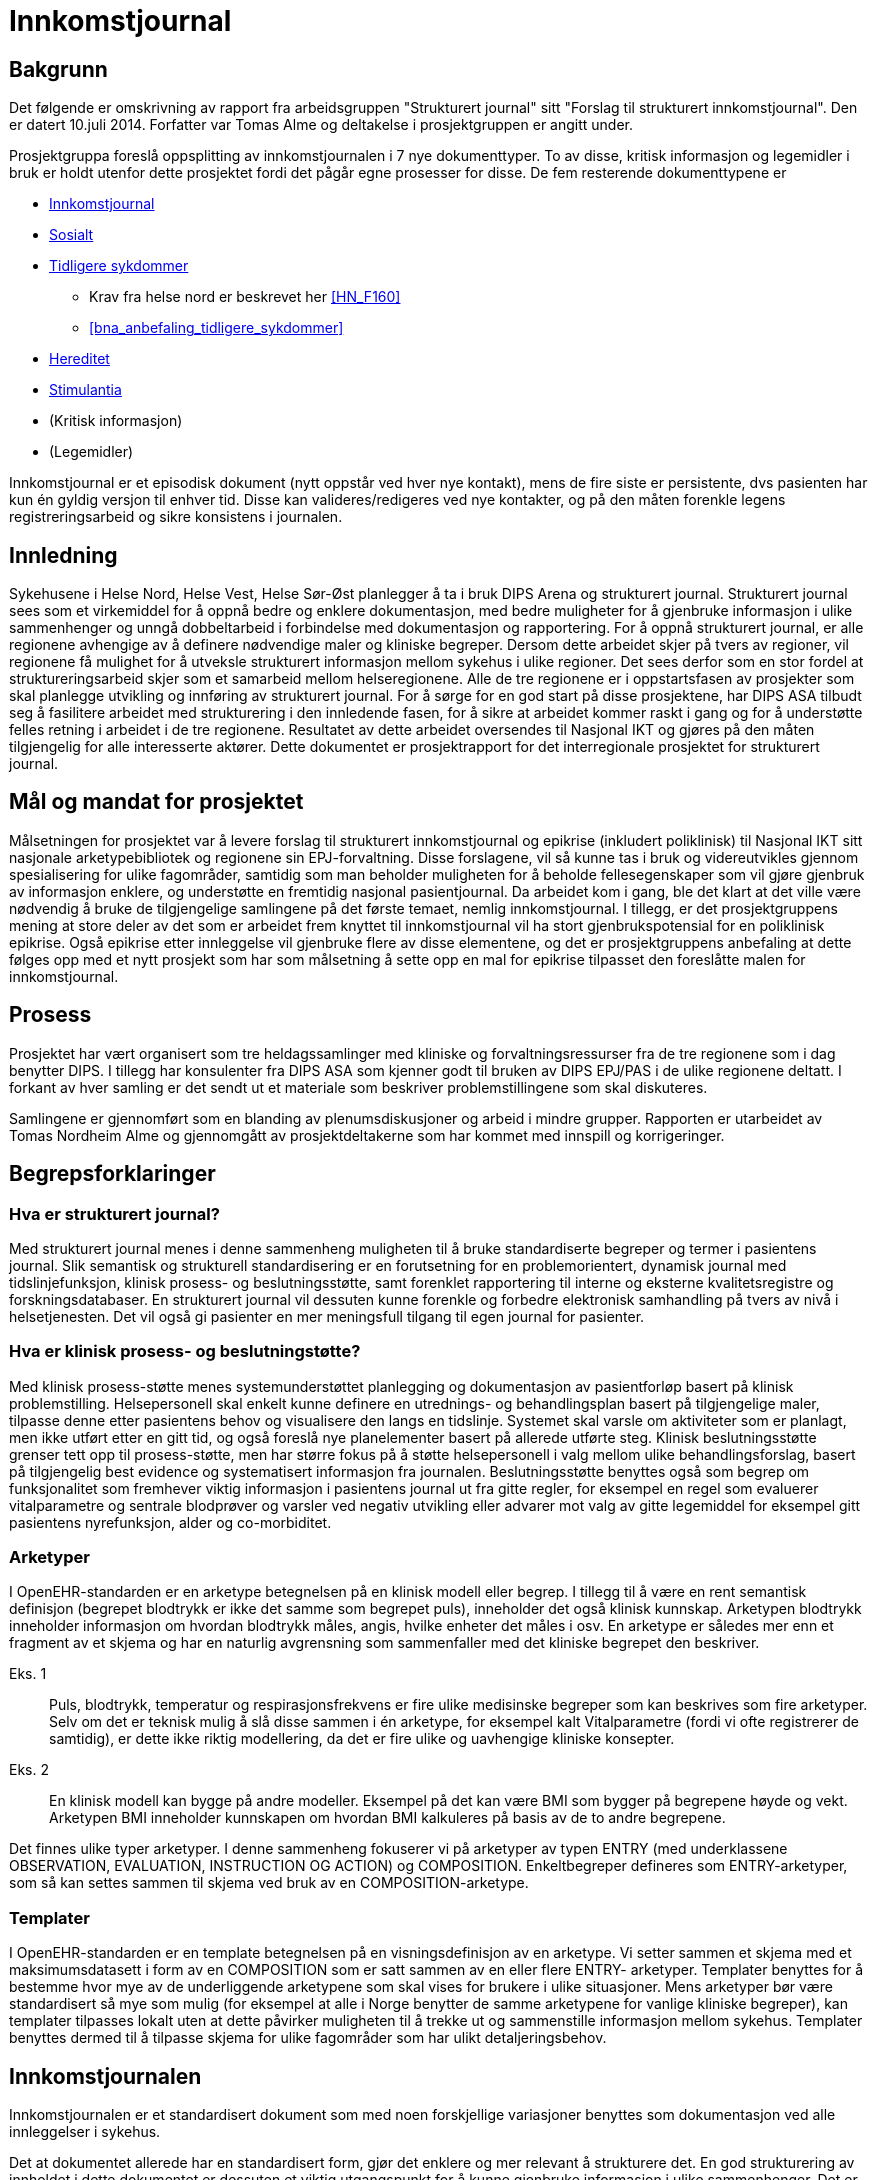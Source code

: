 :imagesdir: images
= Innkomstjournal 

== Bakgrunn 
Det følgende er omskrivning av rapport fra arbeidsgruppen "Strukturert journal" sitt "Forslag til strukturert innkomstjournal". Den er datert 10.juli 2014. Forfatter var Tomas Alme og deltakelse i prosjektgruppen er angitt under. 

Prosjektgruppa foreslå oppsplitting av innkomstjournalen i 7 nye dokumenttyper. To av disse, kritisk informasjon og legemidler i bruk er holdt utenfor dette prosjektet fordi det pågår egne prosesser for disse. De fem resterende dokumenttypene er

* <<innkomstjournalen,Innkomstjournal>>
* <<sosialt, Sosialt>>
* <<tidligere_sykdommer, Tidligere sykdommer>>
** Krav fra helse nord er beskrevet her <<HN_F160>>
** <<bna_anbefaling_tidligere_sykdommer>>
* <<hereditet, Hereditet>>
* <<stimulantia, Stimulantia>>
* (Kritisk informasjon)
* (Legemidler)

Innkomstjournal er et episodisk dokument (nytt oppstår ved hver nye kontakt), mens de fire siste er persistente, dvs pasienten har kun én gyldig versjon til enhver tid. Disse kan valideres/redigeres ved nye kontakter, og på den måten forenkle legens registreringsarbeid og sikre konsistens i journalen.


== Innledning
Sykehusene i Helse Nord, Helse Vest, Helse Sør-Øst planlegger å ta i bruk DIPS Arena og strukturert journal. Strukturert journal sees som et virkemiddel for å oppnå bedre og enklere dokumentasjon, med bedre muligheter for å gjenbruke informasjon i ulike sammenhenger og unngå dobbeltarbeid i forbindelse med dokumentasjon og rapportering. For å oppnå strukturert journal, er alle regionene avhengige av å definere nødvendige maler og kliniske begreper. Dersom dette arbeidet skjer på tvers av regioner, vil regionene få mulighet for å utveksle strukturert informasjon mellom sykehus i ulike regioner. Det sees derfor som en stor fordel at struktureringsarbeid skjer som et samarbeid mellom helseregionene. Alle de tre regionene er i oppstartsfasen av prosjekter som skal planlegge utvikling og innføring av strukturert journal. For å sørge for en god start på disse prosjektene, har DIPS ASA tilbudt seg å fasilitere arbeidet med strukturering i den innledende fasen, for å sikre at arbeidet kommer raskt i gang og for å understøtte felles retning i arbeidet i de tre regionene. Resultatet av dette arbeidet oversendes til Nasjonal IKT og gjøres på den måten tilgjengelig for alle interesserte aktører. Dette dokumentet er prosjektrapport for det interregionale prosjektet for strukturert journal. 

== Mål og mandat for prosjektet
Målsetningen for prosjektet var å levere forslag til strukturert innkomstjournal og epikrise (inkludert poliklinisk) til Nasjonal IKT sitt nasjonale arketypebibliotek og regionene sin EPJ-forvaltning. Disse forslagene, vil så kunne tas i bruk og videreutvikles gjennom spesialisering for ulike fagområder, samtidig som man beholder muligheten for å beholde fellesegenskaper som vil gjøre gjenbruk av informasjon enklere, og understøtte en fremtidig nasjonal pasientjournal.
Da arbeidet kom i gang, ble det klart at det ville være nødvendig å bruke de tilgjengelige samlingene på det første temaet, nemlig innkomstjournal. I tillegg, er det prosjektgruppens mening at store deler av det som er arbeidet frem knyttet til innkomstjournal vil ha stort gjenbrukspotensial for en poliklinisk epikrise. Også epikrise etter innleggelse vil gjenbruke flere av disse elementene, og det er prosjektgruppens anbefaling at dette følges opp med et nytt prosjekt som har som målsetning å sette opp en mal for epikrise tilpasset den foreslåtte malen for innkomstjournal.

			

== Prosess
Prosjektet har vært organisert som tre heldagssamlinger med kliniske og forvaltningsressurser fra de tre regionene som i dag benytter DIPS. I tillegg har konsulenter fra DIPS ASA som kjenner godt til bruken av DIPS EPJ/PAS i de ulike regionene deltatt. I forkant av hver samling er det sendt ut et materiale som beskriver problemstillingene som skal diskuteres.

Samlingene er gjennomført som en blanding av plenumsdiskusjoner og arbeid i mindre grupper. Rapporten er utarbeidet av Tomas Nordheim Alme og gjennomgått av prosjektdeltakerne som har kommet med innspill og korrigeringer.

== Begrepsforklaringer
=== Hva er strukturert journal?

Med strukturert journal menes i denne sammenheng muligheten til å bruke standardiserte begreper og termer i pasientens journal. Slik semantisk og strukturell standardisering er en forutsetning for en problemorientert, dynamisk journal med tidslinjefunksjon, klinisk prosess- og beslutningsstøtte, samt forenklet rapportering til interne og eksterne kvalitetsregistre og forskningsdatabaser.  En strukturert journal vil dessuten kunne forenkle og forbedre elektronisk samhandling på tvers av nivå i helsetjenesten. Det vil også gi pasienter en mer meningsfull tilgang til egen journal for pasienter.

=== Hva er klinisk prosess- og beslutningstøtte?
Med klinisk prosess-støtte menes systemunderstøttet planlegging og dokumentasjon av pasientforløp basert på klinisk problemstilling. Helsepersonell skal enkelt kunne definere en utrednings- og behandlingsplan basert på tilgjengelige maler, tilpasse denne etter pasientens behov og visualisere den langs en tidslinje. Systemet skal varsle om aktiviteter som er planlagt, men ikke utført etter en gitt tid, og også foreslå nye planelementer basert på allerede utførte steg. Klinisk beslutningsstøtte grenser tett opp til prosess-støtte, men har større fokus på å støtte helsepersonell i valg mellom ulike behandlingsforslag, basert på tilgjengelig best evidence og systematisert informasjon fra journalen. Beslutningsstøtte benyttes også som begrep om funksjonalitet som fremhever viktig informasjon i pasientens journal ut fra gitte regler, for eksempel en regel som evaluerer vitalparametre og sentrale blodprøver og varsler ved negativ utvikling eller advarer mot valg av gitte legemiddel for eksempel gitt pasientens nyrefunksjon, alder og co-morbiditet.

=== Arketyper
I OpenEHR-standarden er en arketype betegnelsen på en klinisk modell eller begrep. I tillegg til å være en rent semantisk definisjon (begrepet blodtrykk er ikke det samme som begrepet puls), inneholder det også klinisk kunnskap. Arketypen blodtrykk inneholder informasjon om hvordan blodtrykk måles, angis, hvilke enheter det måles i osv. En arketype er således mer enn et fragment av et skjema og har en naturlig avgrensning som sammenfaller med det kliniske begrepet den beskriver. 

Eks. 1:: Puls, blodtrykk, temperatur og respirasjonsfrekvens er fire ulike medisinske begreper som kan beskrives som fire arketyper. Selv om det er teknisk mulig å slå disse sammen i én arketype, for eksempel kalt Vitalparametre (fordi vi ofte registrerer de samtidig), er dette ikke riktig modellering, da det er fire ulike og uavhengige kliniske konsepter. 

Eks. 2:: En klinisk modell kan bygge på andre modeller. Eksempel på det kan være BMI som bygger på begrepene høyde og vekt. Arketypen BMI inneholder kunnskapen om hvordan BMI kalkuleres på basis av de to andre begrepene.

Det finnes ulike typer arketyper. I denne sammenheng fokuserer vi på arketyper av typen ENTRY (med underklassene OBSERVATION, EVALUATION, INSTRUCTION OG ACTION) og COMPOSITION. Enkeltbegreper defineres som ENTRY-arketyper, som så kan settes sammen til skjema ved bruk av en COMPOSITION-arketype. 

=== Templater
I OpenEHR-standarden er en template betegnelsen på en visningsdefinisjon av en arketype. Vi setter sammen et skjema med et maksimumsdatasett i form av en COMPOSITION som er satt sammen av en eller flere ENTRY- arketyper. Templater benyttes for å bestemme hvor mye av de underliggende arketypene som skal vises for brukere i ulike situasjoner. Mens arketyper bør være standardisert så mye som mulig (for eksempel at alle i Norge benytter de samme arketypene for vanlige kliniske begreper), kan templater tilpasses lokalt uten at dette påvirker muligheten til å trekke ut og sammenstille informasjon mellom sykehus. Templater benyttes dermed til å tilpasse skjema for ulike fagområder som har ulikt detaljeringsbehov. 

[[innkomstjournalen]]
== Innkomstjournalen
Innkomstjournalen er et standardisert dokument som med noen forskjellige variasjoner benyttes som dokumentasjon ved alle innleggelser i sykehus. 

Det at dokumentet allerede har en standardisert form, gjør det enklere og mer relevant å strukturere det. En god strukturering av innholdet i dette dokumentet er dessuten et viktig utgangspunkt for å kunne gjenbruke informasjon i ulike sammenhenger. Det er også viktig for å kunne tilby klinisk prosess-støtte at det ligger en solid, strukturert registrering i begynnelsen av innleggelsen.

Ulike fagområder har ulike behov til innkomstjournalen, resulterende i ulik praksis. Det vil også være forskjeller i innkomstjournal skrevet av en turnuslege eller enn medisinstudent sammenlignet med en erfaren overlege. En målsetning med strukturering av innkomstjournal kan være å sikre at journalen er oppdatert med sann, kvalitetssikret informasjon, for å skape et best mulig utgangspunkt for videre utredning og behandling, med en ambisjon om at like pasienter skal ha lik struktur i innkomstjournal, uavhengig av hvilken lege som har skrevet den.

I arbeidet med Innkomstjournalen har prosjektgruppen tatt utgangspunkt i et standard oppsett for innkomstjournaler.

Innkomstjournalen har en form som har vært relativt konstant i lang tid, og representerer i sin oppbygning det tankesett som medisinske studenter allerede tidlig i studiet lærer å organisere kliniske forståelse etter. Samtidig har det skjedd en svær utvikling i hvordan pasientflyt ved sykehus organiseres, og det er i dag til dels stort overlapp mellom informasjon som samles i innkomstjournalen og den informasjonen som samles i sykepleieres dokumentasjon, triagevurderinger, midlertidige innkomstjournaler (på papir) osv.

Mer enn å fokusere på hvordan det historiske dokumentet Innkomstjournal skal overføres til en strukturert form, mener gruppen derfor det er aktuelt å se på hvilken informasjon vi trenger å få samlet knyttet til en pasient. Spesielt ser gruppen følgende generelle fenomener:

* De fleste akuttmottak har innført eller planlegger å innføre triage i akuttmottaket, utført av en lege og en sykepleier som ikke nødvendigvis er de same som de som tar «innkomstjournal» i klassisk forstand på pasienten. Denne vurderingen må dokumenteres og vil inneholde endel elementer som overlapper med innkomstjournalen. Det vil være hensiktsmessig at disse kun registreres én gang (med mindre de endrer seg i akuttmottaket)
* En del informasjon om pasienten er å regne som bakgrunnsinformasjon som egentlig bare skal oppdateres/valideres ved hver innleggelse. Denne informasjonen skal det til enhver tid bare finnes én gyldig versjon av, for eksempel liste over tidligere sykdommer, sosiale forhold, hereditet osv. Disse opplysningene gjennomgår ofte også en raffinering i løpet av et opphold. I dag er det problematisk at den minst raffinerte førsteversjonen er den som er enklest å finne tilbake til ved neste innleggelse. For eksempel vil legen som behandler en pasient under en innleggelse kunne få frem informasjon om hereditet som er mer detaljert og kvalitetssikret enn det som er mulig i akuttmottaket. Målsetningen er at journalsystemet til enhver tid skal inneholde den beste informasjonskvaliteten vi har lett tilgjengelig. Det følger av dette at enkelte informasjonselement kan være obligatorisk for et opphold, men ikke nødvendigvis for innkomstjournalen.
* Som en følge av dette foreslår gruppen at det som i dag utgjøres av ett dokument, innkomstjournalen, deles opp i syv ulike dokumenter, nemlig Tidligere sykdommer, Sosialt, Hereditet, Stimulantia, Kritisk informasjon, Legemidler i bruk og Innkomstjournal. Kritisk informasjon er holdt utenfor dette prosjektet, da Helsedirektoratet etter vår kunnskap jobber med en ny, nasjonal standard for kritisk informasjon. Legemiddel i bruk anses håndtert gjennom de ulike medikasjonsløsningene som sykehusene har i bruk og er derfor også holdt utenfor denne diskusjonen.
* Journalen er et kommunikasjonsredskap for helsepersonell som er involvert når pasienten flyttes innover i sykehuset. Det vil derfor være viktigere med samtidighet (at informasjonen er oppdatert) enn at den er fullstendig i henhold til en generell mal. Det bør derfor legges opp til mest mulig direkte registrering (ikke diktering). I situasjoner der det vil være viktig å flytte pasienter raskt innover i sykehuset (rydde mottaket) vil det sikre at minimumsinformasjon om pasienten alltid er tilgjengelig.

Generelt er det valgt en lav grad av strukturering innenfor de enkelte element. Dette reflekterer gruppens diskusjoner om begrunnelse/antatt nytteverdi av strukturering. Likevel har gruppen også anmerket at det vil være ulike behov og muligheter for strukturering innenfor ulike fagområder. Det følger av dette at det i tilrådningen til mange av arketypene vil være rom for å legge til ytterligere detaljering gjennom bruk av såkalt slots. En arketype som har et fritekst beskrivelsesfelt kan således få tilkoblet strukturerte elementer for visse brukere (for eksempel at kardiologer har flere strukturerte elementer under arketypen for Cor) som så kan benyttes til å generere en fritekst. Friteksten er tilgjengelig for alle som leser journal og gir en kontinuitet på tvers av spesialister som registrerer noe om COR, samtidig som spesialisten kan få registrert strukturert iht egne behov for eksempel til kvalitetsregister eller lignende.

== Forslag til ny, strukturert innkomstjournal

=== Innleggelsesårsak (innleggelsesdiagnose/problemstilling)
Dette feltet inneholder beskrivelse av årsak til innleggelse. Typisk vil det være system- eller problemfokusert, og sjeldnere inneholde endelig diagnose, selv om dette også forekommer. Det er legen som tar imot pasienten som setter denne diagnosen.

Innleggelsesårsaken gjenbrukes i andre sammenhenger, blant annet i oversikter i akuttmottak (elektroniske eller analoge tavler) og på sengepost. 
Prosjektgruppen mener feltet innleggelsesårsak skal være obligatorisk ved innleggelse av en pasient, og ser at det er flere begreper med delvis overlapping med begrepet. Skjematisk vil pasienten først ha en henvisningsårsak (hentet fra henvisning, diagnosen satt av henvisende lege, ofte angitt med kodeverket ICPC), en innleggelsesårsak (som er mottakslegens årsak til hvorfor pasienten legges inn), tentativ(e) diagnose(r) og til slutt (også etter at pasienten har forlatt sykehuset) en endelig hoveddiagnose og evt bidiagnoser (ICD-10). 

I noen tilfeller vil man kjenne diagnose ved innleggelse (for eksempel re-innleggelser og elektive innleggelser for kirurgiske inngrep).
Gruppen har diskutert tentative diagnoser opp mot innleggelsesårsak. Det fremheves at tentativ(e) diagnose(r) er noe som settes som en del av oppsummeringen, og angir den/de mest sannsynlige tilstandene for pasientens sykdomstilfelle. Det anses dermed som uhensiktsmessig å blande inn begrepet tentativ diagnose i dette feltet. Det kan være behov for å endre informasjonen om hva pasienten feiler i løpet av en innleggelse også før en endelig diagnose er funnet. Dette er nødvendig for å holde postlister etc oppdatert, og det diskuteres ulike «regler» for hvordan dette skal foregå.

==== Konklusjoner:
* innleggende leges diagnose/problemstilling må dokumenteres og at denne omtales som henvisningsårsak. Denne finnes i fritekst, men kan inneholde referanser til ICPC-2-terminologien
* Dersom det er gjennomført triage etter RETTS-modellen vil det foreligge en triage-kontaktårsak som angis av legen som gjør triagering og som kan gjenbrukes av i lister i akuttmottaket når annen informasjon ikke finnes. I RETTS angis denne kontaktårsaken med et fast kodeverk
* Legen som skriver journal kan definere en innleggelsesårsak i fritekst. Innleggelsesårsak defineres som den årsaken (oftest symptomorientert) som gjør at pasienten søker hjelp og innlegges. Det foreslås at arketypen «reason for encounter» benyttes til dette formålet. Gruppen foretrakk begrepet innleggelsesårsak foran det mer generelle kontaktårsak. Samtidig vil innleggelsesårsak ikke være riktig begrep for en poliklinisk konsultasjon. Derfor anbefales det at innleggelsesårsak og kontaktårsak brukes synonymt i de ulike sammenhengene (innleggelsesårsak når kontakten er en innleggelse og kontaktårsak når kontakten er poliklinisk). Slik differensiering kan skje på template-nivå og påvirker ikke innholdet i arketypen.
* Innleggelsesårsaken som settes i akuttmottaket kan når som helst erstattes av en ny problemstilling i journalsystemet (men innkomstjournalen inneholder den som var gyldig på det tidspunktet dokumentet ble skrevet.
* Dersom innleggelsesårsak blir uaktuell eller avkreftet i løpet av et forløp erstattes den i lister av en ny innleggelsesårsak eller, dersom endelig diagnose er kjent, av en diagnose.
* Endelig diagnose (hoveddiagnoser og bidiagnoser) kan registreres på alle tidspunkt av en innleggelse, også når den er kjent ved mottak (mest aktuelt for elektive innleggelser). Det må lages en ny arketype for å holde diagnoser og prosedyrer som benyttes som utgangspunkt for rapportering til NPR med mer.

Når kontaktårsak skal benyttes for eksempel i postlister etc foreslås følgende prioritet for visning 
1.	Problem/diagnose (se avsnittet «tidligere sykdommer»)
2.	Innleggelsesårsak (fritekst)
3.	Kontaktårsak-triage (Feks RETTS)
4.	Henvisningsårsak (fra henvisning)

Dokument::
Innkomstjournal

Arketyper:: <>

Innleggelsesårsak:: Reason for encounter, felt, Reason for contact :

image::reason_for_encounter.jpg[]

 
Henvisningsårsak:: Referral Request, felt Reason for request (med ICPC2-koder), Reason description (fritekst)

image::referral_request.jpg[]
 

Triage-kontaktårsak:: Triage_priority (må videreutvikles)

image::triage_priority.jpg[]
 
Diagnose (endelig):: Problem/diagnosis, Problem/Diagnosis

[[sosialt]]
=== Sosialt
Sivil og yrkesmessig status, eventuell sykmelding eller uførhet, bosituasjon, sosialt nettverk og eventuelt mottak av hjemmetjenester.

Dette punktet har betydelig gjenbrukspotensial, mellom ulike deler av pasientdokumentasjonen, og mellom hver kontakt pasienten har. Det foreslås at denne informasjonen finnes i journalen som såkalt ”persistent” dokument. Ved hver nye kontakt valideres innholdet, og oppdateres ved behov, men man kan unngå at informasjonen gjengis (kopieres) på nytt for hver nye kontakt, og samtidig ha en entydig dokumentasjon, der det ikke er tvil om hva som er aktuell status

Prosjektgruppen mener feltet bør registreres, men ikke være obligatorisk ved mottak. Informasjonen bør dokumenteres i løpet av et opphold.  Utfylling/validering må skje innen oppholdet er slutt, kanskje også helst innen 24 timer pga varslingen til kommunen om behov for tjenester. Feltet er typisk bakgrunnskunnskap om pasienten, og vil kunne valideres ved nye kontakter, og kun endres dersom pasienten har endret status.

Noen opplysninger bør være standardiserte, eks. sivilstatus, yrkesaktiv eller ikke, mottar hjemmetjenester eller ikke. Opplysningene bør kunne hentes automatisk fra demografiske kilder der mulig.

Gruppen diskuterte yrkesanamnese som del av sosial status, men konkluderte med at dette bør være egne felt, evt sjekklister som benyttes der det er indikasjon for dette. 
Gruppen finner det naturlig at en pasients journal kun inneholder ett dokument som omhandler pasientens sosiale og familiære forhold. En slik kartlegging inngår også i sykepleiedokumentasjon. Det bør dermed i implementasjon av dette dokumentet legges vekt på en harmonisering slik at sykepleiere og leger (og annet helsepersonell) benytter og oppdaterer det samme dokumentet i pasientens journal. 


Viktige momenter for registreringen:

Kommunale tjenester:: 
Det er viktig å registrere hvilke kommunale tjenester en pasient har, spesielt dersom pasienten mottar hjemmesykepleie eller er innlagt på sykehjem. Gruppen mener derfor at dette bør angis spesielt.
Funksjonsnivå::
Det er i dag vanlig å angi pasientens funksjonsnivå under overskriften familie/sosialt. Dette kan fortsette som praksis om ønskelig, da i form av fritekst. Gruppen mener imidlertid det bør vurderes som et punkt under Status presens. 

Forskjeller mellom medisinske fagområder::
Gruppen mener for øvrig at det er forskjeller i registreringsbehov mellom ulike fagområder, for eksempel har Pediatri andre spørsmål i dette dokumentet enn voksenmedisin. Dette kan tilpasses ved å lage egne dokumenter for disse fagområdene, dog med de samme «kjernearketypene» slik at informasjon bringes videre mellom fagområdene.

Barn som pårørende:: 
Barn som pårørende skal registreres særskilt. Det vil med andre ord innebære at vi ikke bare registrerer om en pasient har barn, men om barna fremdeles er barn, noe som i så fall utløser spesiell oppfølging i noen sammenhenger.

Arketyper
Extended Personal Demograpics

image::extended_personal_demographics.jpg[]
 
Yrkesaktiv (må utvikles)
Housing 

image::housing_archetype.jpg[]

Dokument
Familie/Sosialt

[[hereditet]]
=== Hereditet
Under denne overskriften angis sykdommer hos førstegradsslektninger (alder for sykdomsdebut og eventuell død hos foreldre, søsken, barn). Her nevnes også hvis det er opphopning av bestemte sykdommer hos nære slektninger, hvis nære slektninger har en spesiell arvelig tilstand eller hvis noen andre i nær familie har hatt noe som ligner på pasientens aktuelle sykehistorie.

Prosjektgruppen mener at informasjon om hereditet bør kartlegges forbindelse med et sykehusopphold, men at det ikke nødvendigvis kartlegges fullstendig på innleggelsestidspunktet. Det er også naturlig at informasjonen raffineres i løpet av et opphold. For en del kontakter, for eksempel innen kirurgiske fag kan feltet ha mindre interesse. Det foreslås at denne informasjonen finnes i et persistent dokument som det kun finnes ett av i pasientens journal.

Det kan være aktuelt å innføre en viss grad av strukturering, for eksempel angivelse ja/nei av hvorvidt pasienten har arvelig sykdom hos førstegradsslektninger eller opphopning av bestemte sykdommer i familien. Det kan også være aktuelt å dokumentere kilden til opplysningene (pasienten/komparent/helsepersonell).

Gruppen mener at tidsangivelse bør kunne angis med slingringsmonn/usikkerhet og at det bør brukes spesifikke betegnelser som mor/søster/far osv., ikke f.eks. 1. gradsslekning. Dette gjør det lettere å holde listen oppdatert senere.

Gruppen diskuterte nødvendigheten av å strukturere død, dødsårsak osv hos slektninger. Gruppen kommer i diskusjonen frem til at dette er informasjon som er interessant å dokumentere i den enkelte pasients journal, men som ikke anses å ha noen stor verdi som strukturert informasjon (skal ikke spørres på tvers av pasienter eller utløse noen form for beslutningsstøtte).

Dokument:: Hereditet
Arketyper:: Kommer
	


=== Aktuelt
I dette avsnittet redegjøres det i detalj for pasientens aktuelle symptomer og eventuelle undersøkelser og behandling gitt av innleggende instans.
Gruppen mener dette feltet være et tekstfelt som fylles ut slik det gjøres i dag (fritekst). Det kan tenkes at enkelte fagområder vil ha behov for spesifikke spørsmål. I arketypen som benyttes er det tatt høyde for dette ved at spesifikke spørsmål (knyttet til fagområde eller symptom) kan legges inn som CLUSTER i arketypen. 

Dokument::
Innkomstjournal

Arketype::
Story/History

image::story_history.jpg[]
 

===  Naturlige funksjoner: 
Dette avsnittet kartlegger naturlige funksjoner knyttet til avføring, vannlating, matlyst/vekt, søvn, menstruasjonsforhold og seksualfunksjon har vært normalt og uendret i tiden forut for aktuelle innleggelse. Seksualfunksjon, matlyst/vekt, søvn og menstruasjonsforhold er situasjonsavhengige, mens vannlatning og avføring anses som naturlige ved alle innleggelser. 

Det finnes ikke arketyper for naturlige funksjoner i OpenEHR-biblioteket. Gruppen mener at følgende er aktuelt å strukturere:

For hvert enkelt underpunkt angis: Normalt/Ikke normalt (for pasienten)/Ikke spurt. Dersom brukeren velger «ikke normalt» kan en beskrivelse angis som fritekst.

For menstruasjonsforhold kan det i tillegg (når relevant) angis dato for start av siste menstruasjon og om menstruasjon er regelmessig. 

Dette temaet kartlegges også som en del av sykepleiedokumentasjon, og det vil være nærliggende å se på om en slik kartlegging kan være delt/gjenbrukt. I Norge benyttes i dag hovedsakelig Nanda-kodeverket til dette. 

Arketyper::
Menstrual cycle

Nye arketyper:: Sexual function, Menstruation, Bowel function, sleep, nutrition, Micturition

[[stimulantia]]
===	Stimulantia
Sigaretter (eller andre nikotinholdige preparater som snus), alkohol, narkotika eller vanedannende legemidler, samt legemidler med misbrukspotensiale (f.eks. anabole steroider).
Stimulantiabruk er viktige helseindikatorer, og etterspørres i flere av helseregistrene som det skal rapporteres til. En omforent og gjenbrukbar registrering av dette vil dermed kunne forenkle slik rapportering og samtidig gjøre muligheten for å sammenstille klinisk informasjon til forskning langt større. 

Dokument::
Substance_use_list? Ny composition for å håndtere dette?
Arketyper::
Substance_use_summary,Substance_use_summary_alcohol,Substance_use_summary_tobacco

===	Status presens 
Typisk begynner en status presens med 
”Pasienten er en XX år gammel mann/kvinne som ..." og beskriver deretter mobiliseringsevne, bevissthetsnivå, allmenntilstand, ernæringstilstand, hydreringstilstand, samt om det er plager i øyeblikket, tørr og varm hud, ev. utslett, cyanose, ikterus), generell lymfeknuteforstørrelse eller generelle ødemer.

I tillegg gjengis BT, puls, respirasjon, temp, høyde, vekt
Denne informasjonen egner seg godt for gjenbruk. De vitalparametrene er dessuten registrert av sykepleier allerede før anamneseopptaket i normale tilfeller, og bør kunne gjenbrukes. Datasystemer kjenner til pasientens kjønn og alder og bevissthetsnivå er i de fleste akuttmottak nå en del av den standardiserte vurderingen som gjøres ved triagering. Gjenbruk av denne informasjonen vil redusere dokumentasjonsarbeidet til legen.

=== Klinisk undersøkelse
Den kliniske undersøkelsen ved innkomst er også nokså standardisert med en formalistisk helkroppsundersøkelse, samt en nærmere undersøkelse relevant til aktuell problemstilling. Det bør vurderes om den formaliserte undersøkelsen bør struktureres, evt på hvilket nivå og med hvilken antatt gevinst. Under er gjengitt en standard dokumentasjon for en klinisk undersøkelse ved innkomst:

Pupiller:: Pupillenes størrelse, ev. sideforskjell, samt reaksjon på lys 
Cavum oris:: Bleke, rene, fuktige slimhinner? 
Collum:: Venestuvning, palpable lymfeknuter, struma eller bilyder over karotidene?
Thorax:: Normal form og bevegelighet? 
Cor:: Vurder om det er rene toner (eller f.eks. spaltede), om hjerteaksjonen er regelmessig (eller uregelmessig), samt om man kan høre bilyder over hjertet. Angi om bilyden høres i systolen eller diastolen, hvor man finner punctum maximum, samt samt graden (gjerne I-IV). Auskultasjon gjøres vanligvis på fire ulike steder, henholdsvis aortastedet, pulmonalstedet, triskupidalstedet og mitralstedet, samt på ryggen hos spedbarn/barn. Hvis man hører en bilyd, lytter man også etter utstråling mot aksillen og mot halskar.

Pulm:: Vurder respirasjonslyden og angi eventuelle fremmedlyder. Normale lungegrenser?

(Columna:: Normale kurvaturer og normal ryggbevegelighet? Ingen palpasjonssmerter?)
 
Abdomen:: Normale respirasjonsbevegelser, normalt konfigurert, bløt og uøm ved palpasjon, ingen hepatosplenomegali eller palpable oppfylninger, ikke bankeømme nyrelosjer, symmetriske lyskepulser og intet brokk?

Rektaleksplorasjon:: Ingen perianale forandringer, normal sfinktertonus, ingen tumores i ampullen? Menn: prostata normalstor med bevart midtfure, velavgrenset, jevn overflate, fast og elastisk konsistens, ikke øm? Kvinner: Uterus palpabel og uøm?

(Genitalia externa (menn):: Begge testikler i pungen, uømme, normalstore og jevn overflate?)

(GU:: Vulva, vagina, portio upåfallende? Frie adnexa? Ikke ruggeøm uterus? Utflod/blod? Lukt?)
 
Ekstremiteter:: Ingen ankelødemer, god puls i a. dorsalis pedis bilateralt? 

Orienterende nevrologi:: Patellar- og achillesreflekser, samt plantarreflekser. Koordinerte bevegelser av armer og ben, med god kraft, og ingen sensibilitetsutfall? Ingen påfallende skjevhet.

(Status localis:: funn i andre lokalisasjoner enn nevnt ovenfor, f.eks. ved skader når relevant for problemstillingen)

Gruppen har etter diskusjon og noe arbeid med prototyper (se illustrasjon under) konkludert med at klinisk undersøkelse struktureres med ett felt (dvs en arketype) per organområde. Innholdet i selve undersøkelsen er i utgangspunktet fri tekst, man ser det ikke hensiktsmessig å lage et skjema for i detalj  å beskrive auskultasjonsfunn, funn ved palapasjon i abdomen etc. Samtidig ønsker man å kunne skille det upåfallende fra det påfallende. Det er derfor enighet om en modell der kliniker angir om status er normal/forventet. I så fall kan det benyttes en standardtekst som autogenereres og dermed sparer kliniker for arbeid. Det er et viktig moment at denne standardteksten vises for kliniker, slik at det faktisk er samsvar mellom dokumenterte funn og de undersøkelsene som kliniker har gjort. I fall kliniker påviser et patologisk funn, for eksempel en bilyd, angis det som funn/unormalt, og funnet, sammen med resten av beskrivelsen av organundersøkelsen beskrives også som fritekst.
I tillegg til dette mener gruppen at det må tas høyde for at enkelte grupper vil ønske å dokumentere sine funn strukturert. Dette løses ved at en SLOT legges inn i disse arketypene. Denne SLOT’en kan så holde en ytterligere struktur for å angi funn ved undersøkelse, for de brukerne som har maler der denne er inkludert. Funksjonaliteten i EPJsystemet kan så generere en tekst basert på strukturert registrering i tekstfeltet som alle brukere benytter. Slik kan alle undersøkelser, for eksempel av hjertet, leses som en kontinuitet, selv om det for enkelte av undersøkelsene ligger mer strukturerte data under som er av interesse for enkelte brukere.

=== Resymé, vurdering og tiltak 
Dette avsnittet er en ”readers digest” av innkomstjournalen. Den oppsummerer bakgrunn, viktige funn og inneholder dessuten en oppsummering av umiddelbar plan for pasienten. Et eksempel er gjengitt under:

Eksempel: 36 år gammel mann, siste 14 dager sykmeldt av fastlegen pga ryggplager, men tidligere vesentlig frisk. Innkommer etter et døgns sykehistorie med diffuse magesmerter, økende intensitet og etter hvert smertevandring til høyre fossa, innlagt pga mistanke om appendisitt. Ved undersøkelse er han trykk- og slippøm over McBurneys punkt, øm ved rektaleksplorasjon mot høyre, samt CRP 56. Tentativ diagnose: appendisitt. Har spist idag kl 15, holdes nå fastende og meldes til operasjon.

Prosjektgruppen mener at gjentakelse av informasjon som allerede er oppgitt lengre oppe i journalen bør unngås, og at behovet for et eget Resymé er et utslag av en for omfangsrik og lite fokusert journal. Det følger av dette at kun vurdering og tiltak står igjen. Dette for å unngå gjentakelser fra aktuelt og andre deler av innkomstjournalen. Diskusjonen i gruppen har likevel tydet på at det vil være et flytende skille mellom vurdering og begrunnelse for tiltak og resymering av journal. Dette mener gruppen at man vil kunne leve med.

Vurdering og tiltak foreslås som et fritekstfelt, men det vil være fornuftig å se på funksjonalitet der beskrivelse av tiltak i noen grad kan genereres fra bestillinger som er utført. Det er også sannsynlig at et fremtidig system som bedre understøtter kliniske prosesser og visualisering av disse kan gjøre behovet for et fyldig tiltakskapittel noe mindre.

== Oversikt over avsnitt i innkomstjournal og knytning til nye dokumenter i pasientens journal
|====
|Avsnittsnavn|Dokument|Persistent dokument|Evt kilde
|Henvisningsårsak|Innkomstjournal|Nei|Hentes fra PAS
|Triage Kontaktårsak|Innkomstjournal|Nei|Hentes fra Triage-Skjema
|Kontaktårsak|Innkomstjournal|Nei|
|Diagnose|Innkomstjournal|Nei|
|Sosialt|Sosialt|Ja|Delt med spl dok?
|Hereditet|Hereditet|Ja|
|Tidligere sykdommer|Tidligere sykdommer|Ja|
|Aktuelt|Innkomstjournal|Nei|
|Naturlige funksjoner|Innkomstjournal|Nei|Delt med spl dok?
|Medikamenter|Legemidler i bruk|Ja|
|Stimulantia|Stimulantia|Ja|
|Kritisk informasjon|Kritisk informasjon|Ja|
|Status presens|Innkomstjournal|Nei|
|Generelt|Innkomstjournal|Nei|
|Pupiller|Innkomstjournal|Nei|
|Cavum oris|Innkomstjournal|Nei|
|Collum|Innkomstjournal|Nei|
|Columna|Innkomstjournal|Nei|
|Thorax|Innkomstjournal|Nei|
|Cor|Innkomstjournal|Nei|
|Pulm|Innkomstjournal|Nei|
|Abdomen|Innkomstjournal|Nei|
|Genitalia eksterna|Innkomstjournal|Nei|
|Rektal eksplorasjon|Innkomstjournal|Nei|
|Underekstremiteter|Innkomstjournal|Nei|
|Orienterende nevrologi|Innkomstjournal|Nei|
|Vurdering|Innkomstjournal|Nei|
|Tiltak|Innkomstjournal|Nei|Hente fra behandlingsplan
|====			


			

=== Spesialiseringer av innkomstjournalen
Målsetningen i dette prosjektet er primært å standardisere de delene av innkomstjournalen som antas å være felles. På dette grunnlaget kan spesialiserte innkomstjournaler, tilpasset pediatri, psykiatri, geriatri, kirurgi, medisin, gyn/obst, utvikles. Det vil være et poeng, for gjenbrukbarheten, at en kirurgisk innkomstjournal kan gjenbruke relevante elementer fra en tidligere medisinsk innkomstjournal.


=== Oversikt over arketyper i innkomstjournalen
[cols="3,3,^1,^1,^1", options="header"]
|====
|Navn på begrep	|Navn på arketype|Må utvikles|	Må endres	|Må oversettes
|Kontaktårsak|Reason for encounter|||X
|Henvisningsårsak|Referral Request, Reason for Request|||X
|Triage Kontaktårsak|Triage Priority||X|X
|Diagnose|Problem/diagnosis|||X
|Sivilstatus|Extended personal demographics|||X
|Yrkesaktiv||X||
|Boforhold|Housing|||X
|Hereditet||X||
|Tidligere sykdommer|Problem list|||X
|Tidligere sykdommer|Problem/diagnosis|||X
|Tidligere sykdommer|Procedures|||X
|Tidligere sykdommer|Exclusion problem|||X
|Aktuelt|Story/History|||X
|Naturlige funksjoner||||
|Legemidler i bruk|Medication order|X||
|Legemidler i bruk|Exclusion medication|||X
|Legemidler i bruk|Absent information|||X
|Stimulantia|Substance_use_summary||X|X
|Stimulantia|Substance_use_summary_tobacco|||X
|Stimulantia|Substance_use_summary_alcohol|||X
|Kritisk informasjon||X||
|US – generelt||X||
|US - pupiller||X||
|US – cavum oris||X||
|US – collum||X||
|US – columna||X||
|US – thorax||X||
|US – cor||X||
|US – pulm||X||
|US – abdomen||X||
|US – genitalia||X||
|US – rektalekspl||X||
|US – underekstr||X||
|US – orienterende nevrologi||X||
|Vurdering||X||
|==== 

== Oppsummering
Prosjektgruppen sammensatt av ressurser fra klinikk og forvaltning i Helse Nord, Helse Vest og Helse Sør-Øst har gjennom tre samlinger i løpet av våren 2014 gått gjennom dokumentet Innkomstjournal med tanke på å foreslå en struktur som kan benyttes ved overgang til strukturert journalføring. Det resulterende forslaget innebærer en oppsplitting av innkomstjournalen i 7 nye dokumenttyper. To av disse, kritisk informasjon og legemidler i bruk er holdt utenfor dette prosjektet fordi det pågår egne prosesser for disse. De fem resterende dokumenttypene er 

* Innkomstjournal
* Sosialt
* Tidligere sykdommer
* Hereditet
* Stimulantia

Innkomstjournal er et episodisk dokument (nytt oppstår ved hver nye kontakt), mens de fire siste er persistente, dvs pasienten har kun én gyldig versjon til enhver tid. Disse kan valideres/redigeres ved nye kontakter, og på den måten forenkle legens registreringsarbeid og sikre konsistens i journalen.

Arbeidet i prosjektgruppen har vært godt, med gode diskusjoner preget av en bred klinisk sammensetning frå indremedisin, pediatri, kirurgi og psykiatri. 
Omfanget av prosjektet ble redusert, da arbeidet med innkomstjournal krevde tid til grundige diskusjoner. Det er derfor tilrådningen til gruppen at arbeidet videreføres høsten 2014 med utarbeidelse av standard dokumenttyper for strukturert epikrise og poliklinisk epikrise.
Rapporten oversendes Nasjonal IKT sammen med de foreslåtte arketypene som er ferdige eller klare til oversetting. Nye arketyper vil måtte utvikles. Det er foreslått at DIPS ASA tar ansvar for å foreslå disse arketypene og at den videre utvikling og godkjennelse av disse håndteres av Nasjonal IKT.


=== Deltakere i prosjektgruppen

[cols="3,^1,^1,^1",options="header"]
|====                          
|RHF	|Samling 1	|Samling 2	|Samling 3
|Einar Fosse	HN	|X	|X	|X
|Anne-Berit Norman Paulsen HN
|X	|X	|X
|Atle Hansen	HN	
|X	|X	|X
|Bård Soltun HN
|X	|X	|X
|Olaf Antonsen HN
|X	|X	|X
|Anne Pauline Anderssen HN
|X	|X	|X
|Kristian Heldal HSØ
|X	|X	|X
|Hallvard Lærum HSØ	
|x	|X	|X
|Gustav Trygve Siqueland HSØ
|x	|X |	
|Martin Paulson HSØ
|x	|X |  	
|Elisabeth Holmboe Eggen HSØ
|x	|X	|X
|Bjørn Christian Hauge HSØ
|X	|X |
|Annette Hole Sjøborg HSØ
|X|	X|
|Geir Thore Berge HSØ
|X|	X |
|Kirsti Loe HSØ
|x|		|X
|Silje Ljosland Bakke NIKT
|x	|X	|X
|Micaela Thierly  HV
|x	|X	|X
|Anne Kristin Paulsen HV	
|x	|X	|X
|Ulf E. W. Sigurdson HSØ
|X	|X |
|Inger H. Bleskestad HV	
|x	|X|	
|Ann Iren Tellnes Moe HV
|x	|X	|X
|Stein Vinjar Romsvik HSØ
|X	|X |
|John Tore Valand NIKT
|X	|X	|X
|Cille Nygren HSØ
|X	|	|
|Tomas Nordheim Alme	DIPS
|X	|X	|X
|Arne Løberg Sæter	DIPS
|X	|X	|X
|Bjørn Næss	DIPS
|X	|X	|X
|Hege Stokstad Tho	DIPS
|X	|X |
|Nasrin Jamedari	DIPS	
|X	|X	|
|Jon Eikhaug	HV		
|X	|X |
|Lars Morgan Karlsen	HV/DIPS
|X	|X |
|Siv Fauchald	DIPS	
|X	|X	|X
|Anita Sunde	DIPS 	
|X	|X	|X
|====
	